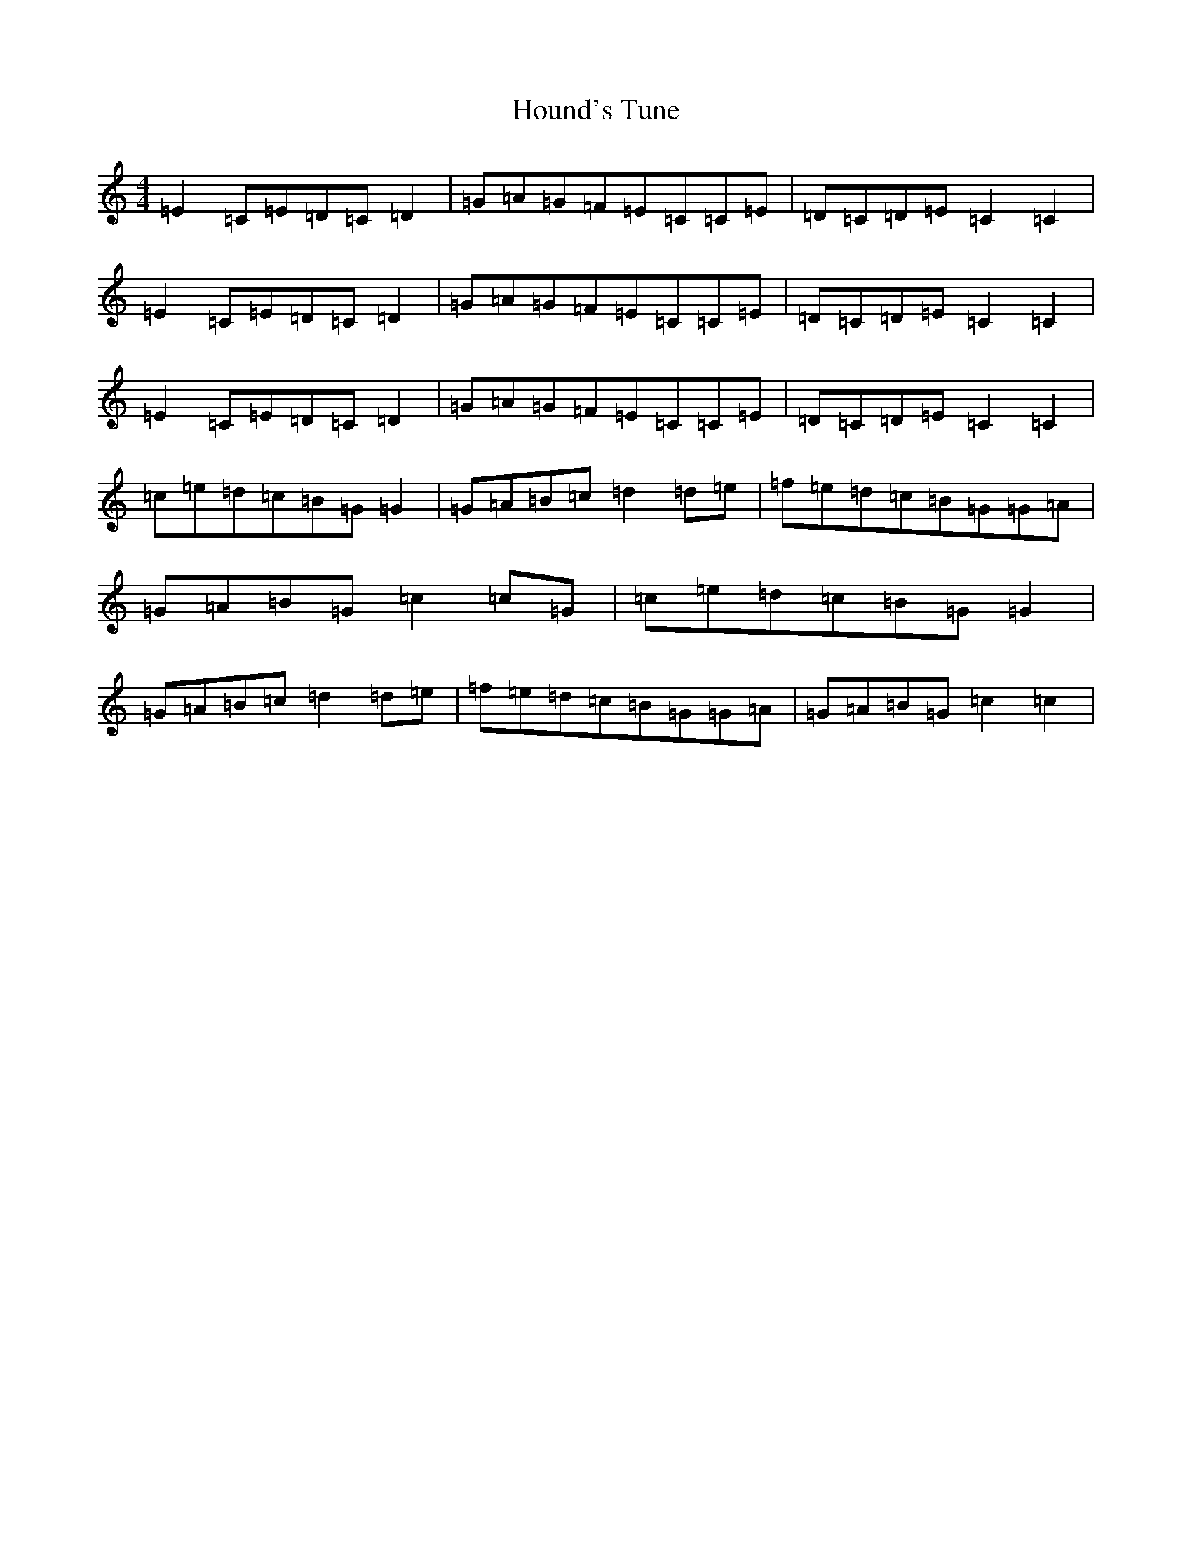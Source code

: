 X: 9355
T: Hound's Tune
S: https://thesession.org/tunes/6493#setting6493
R: reel
M:4/4
L:1/8
K: C Major
=E2=C=E=D=C=D2|=G=A=G=F=E=C=C=E|=D=C=D=E=C2=C2|=E2=C=E=D=C=D2|=G=A=G=F=E=C=C=E|=D=C=D=E=C2=C2|=E2=C=E=D=C=D2|=G=A=G=F=E=C=C=E|=D=C=D=E=C2=C2|=c=e=d=c=B=G=G2|=G=A=B=c=d2=d=e|=f=e=d=c=B=G=G=A|=G=A=B=G=c2=c=G|=c=e=d=c=B=G=G2|=G=A=B=c=d2=d=e|=f=e=d=c=B=G=G=A|=G=A=B=G=c2=c2|
